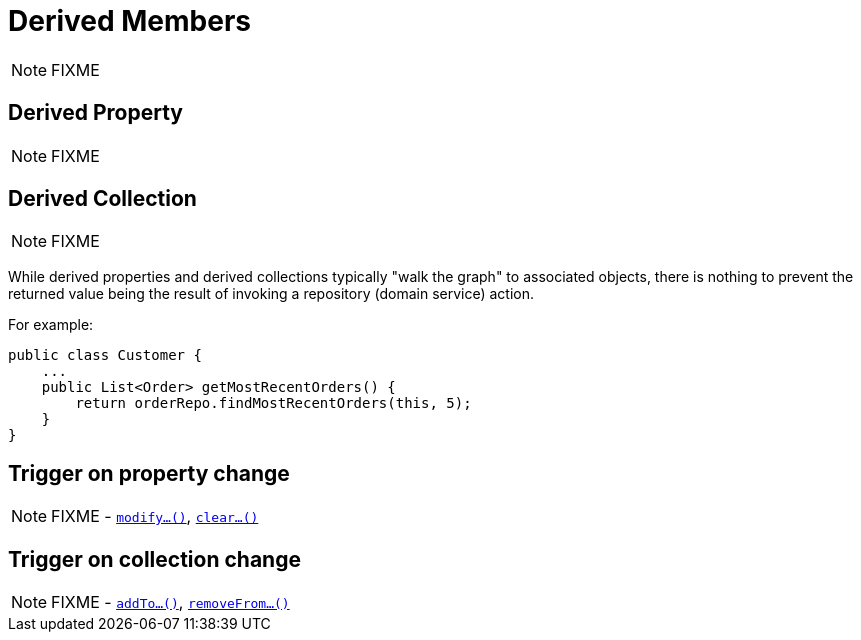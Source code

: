 [[_ugfun_how-tos_derived-members]]
= Derived Members
:Notice: Licensed to the Apache Software Foundation (ASF) under one or more contributor license agreements. See the NOTICE file distributed with this work for additional information regarding copyright ownership. The ASF licenses this file to you under the Apache License, Version 2.0 (the "License"); you may not use this file except in compliance with the License. You may obtain a copy of the License at. http://www.apache.org/licenses/LICENSE-2.0 . Unless required by applicable law or agreed to in writing, software distributed under the License is distributed on an "AS IS" BASIS, WITHOUT WARRANTIES OR  CONDITIONS OF ANY KIND, either express or implied. See the License for the specific language governing permissions and limitations under the License.
:_basedir: ../../
:_imagesdir: images/

NOTE: FIXME




== Derived Property

NOTE: FIXME




== Derived Collection

NOTE: FIXME

While derived properties and derived collections typically "walk the graph" to associated objects, there is nothing to prevent the returned value being the result of invoking a repository (domain service) action.

For example:

[source,java]
----
public class Customer {
    ...
    public List<Order> getMostRecentOrders() {
        return orderRepo.findMostRecentOrders(this, 5);
    }
}
----




== Trigger on property change

NOTE: FIXME - xref:../rgcms/rgcms.adoc#_rgcms_methods_prefixes_modify[`modify...()`], xref:../rgcms/rgcms.adoc#_rgcms_methods_prefixes_clear[`clear...()`]



== Trigger on collection change

NOTE: FIXME - xref:../rgcms/rgcms.adoc#_rgcms_methods_prefixes_addTo[`addTo...()`], xref:../rgcms/rgcms.adoc#_rgcms_methods_prefixes_removeFrom[`removeFrom...()`]
